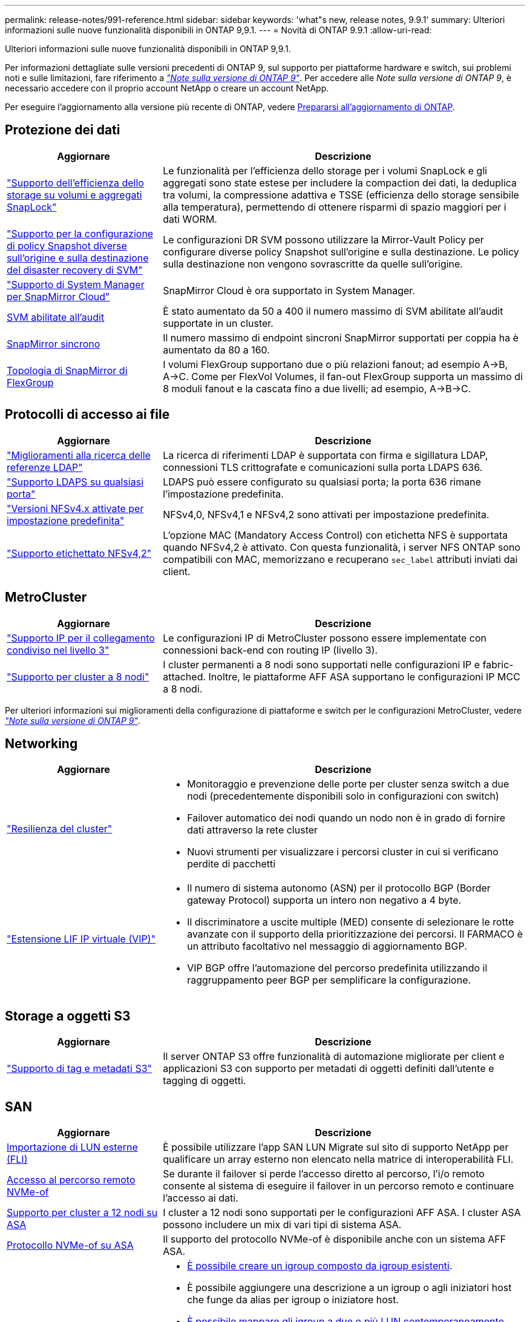 ---
permalink: release-notes/991-reference.html 
sidebar: sidebar 
keywords: 'what"s new, release notes, 9.9.1' 
summary: Ulteriori informazioni sulle nuove funzionalità disponibili in ONTAP 9,9.1. 
---
= Novità di ONTAP 9.9.1
:allow-uri-read: 


[role="lead"]
Ulteriori informazioni sulle nuove funzionalità disponibili in ONTAP 9,9.1.

Per informazioni dettagliate sulle versioni precedenti di ONTAP 9, sul supporto per piattaforme hardware e switch, sui problemi noti e sulle limitazioni, fare riferimento a _link:https://library.netapp.com/ecm/ecm_download_file/ECMLP2492508["Note sulla versione di ONTAP 9"^]_. Per accedere alle _Note sulla versione di ONTAP 9_, è necessario accedere con il proprio account NetApp o creare un account NetApp.

Per eseguire l'aggiornamento alla versione più recente di ONTAP, vedere xref:../upgrade/prepare.html[Prepararsi all'aggiornamento di ONTAP].



== Protezione dei dati

[cols="30%,70%"]
|===
| Aggiornare | Descrizione 


| link:../snaplock/index.html["Supporto dell'efficienza dello storage su volumi e aggregati SnapLock"] | Le funzionalità per l'efficienza dello storage per i volumi SnapLock e gli aggregati sono state estese per includere la compaction dei dati, la deduplica tra volumi, la compressione adattiva e TSSE (efficienza dello storage sensibile alla temperatura), permettendo di ottenere risparmi di spazio maggiori per i dati WORM. 


| link:../data-protection/snapmirror-svm-replication-concept.html["Supporto per la configurazione di policy Snapshot diverse sull'origine e sulla destinazione del disaster recovery di SVM"] | Le configurazioni DR SVM possono utilizzare la Mirror-Vault Policy per configurare diverse policy Snapshot sull'origine e sulla destinazione. Le policy sulla destinazione non vengono sovrascritte da quelle sull'origine. 


| link:../data-protection/snapmirror-licensing-concept.html["Supporto di System Manager per SnapMirror Cloud"] | SnapMirror Cloud è ora supportato in System Manager. 


| xref:../nas-audit/enable-disable-auditing-svms-task.html[SVM abilitate all'audit] | È stato aumentato da 50 a 400 il numero massimo di SVM abilitate all'audit supportate in un cluster. 


| xref:../data-protection/snapmirror-synchronous-disaster-recovery-basics-concept.html[SnapMirror sincrono] | Il numero massimo di endpoint sincroni SnapMirror supportati per coppia ha è aumentato da 80 a 160. 


| xref:../flexgroup/create-snapmirror-relationship-task.html[Topologia di SnapMirror di FlexGroup] | I volumi FlexGroup supportano due o più relazioni fanout; ad esempio A→B, A→C. Come per FlexVol Volumes, il fan-out FlexGroup supporta un massimo di 8 moduli fanout e la cascata fino a due livelli; ad esempio, A→B→C. 
|===


== Protocolli di accesso ai file

[cols="30%,70%"]
|===
| Aggiornare | Descrizione 


| link:../nfs-config/using-ldap-concept.html["Miglioramenti alla ricerca delle referenze LDAP"] | La ricerca di riferimenti LDAP è supportata con firma e sigillatura LDAP, connessioni TLS crittografate e comunicazioni sulla porta LDAPS 636. 


| link:../nfs-admin/ldaps-concept.html["Supporto LDAPS su qualsiasi porta"] | LDAPS può essere configurato su qualsiasi porta; la porta 636 rimane l'impostazione predefinita. 


| link:../nfs-admin/supported-versions-clients-reference.html["Versioni NFSv4.x attivate per impostazione predefinita"] | NFSv4,0, NFSv4,1 e NFSv4,2 sono attivati per impostazione predefinita. 


| link:../nfs-admin/enable-nfsv42-security-labels-task.html["Supporto etichettato NFSv4,2"] | L'opzione MAC (Mandatory Access Control) con etichetta NFS è supportata quando NFSv4,2 è attivato. Con questa funzionalità, i server NFS ONTAP sono compatibili con MAC, memorizzano e recuperano `sec_label` attributi inviati dai client. 
|===


== MetroCluster

[cols="30%,70%"]
|===
| Aggiornare | Descrizione 


| link:https://docs.netapp.com/us-en/ontap-metrocluster/install-ip/concept_considerations_layer_3.html["Supporto IP per il collegamento condiviso nel livello 3"^] | Le configurazioni IP di MetroCluster possono essere implementate con connessioni back-end con routing IP (livello 3). 


| link:https://docs.netapp.com/us-en/ontap-metrocluster/install-ip/task_install_and_cable_the_mcc_components.html["Supporto per cluster a 8 nodi"^] | I cluster permanenti a 8 nodi sono supportati nelle configurazioni IP e fabric-attached. Inoltre, le piattaforme AFF ASA supportano le configurazioni IP MCC a 8 nodi. 
|===
Per ulteriori informazioni sui miglioramenti della configurazione di piattaforme e switch per le configurazioni MetroCluster, vedere _link:https://library.netapp.com/ecm/ecm_download_file/ECMLP2492508["Note sulla versione di ONTAP 9"^]_.



== Networking

[cols="30%,70%"]
|===
| Aggiornare | Descrizione 


 a| 
link:../networking/network_features_by_release.html["Resilienza del cluster"]
 a| 
* Monitoraggio e prevenzione delle porte per cluster senza switch a due nodi (precedentemente disponibili solo in configurazioni con switch)
* Failover automatico dei nodi quando un nodo non è in grado di fornire dati attraverso la rete cluster
* Nuovi strumenti per visualizzare i percorsi cluster in cui si verificano perdite di pacchetti




 a| 
link:../networking/configure_virtual_ip_@vip@_lifs.html["Estensione LIF IP virtuale (VIP)"]
 a| 
* Il numero di sistema autonomo (ASN) per il protocollo BGP (Border gateway Protocol) supporta un intero non negativo a 4 byte.
* Il discriminatore a uscite multiple (MED) consente di selezionare le rotte avanzate con il supporto della prioritizzazione dei percorsi. Il FARMACO è un attributo facoltativo nel messaggio di aggiornamento BGP.
* VIP BGP offre l'automazione del percorso predefinita utilizzando il raggruppamento peer BGP per semplificare la configurazione.


|===


== Storage a oggetti S3

[cols="30%,70%"]
|===
| Aggiornare | Descrizione 


| link:../s3-config/enable-client-access-from-s3-app-task.html["Supporto di tag e metadati S3"] | Il server ONTAP S3 offre funzionalità di automazione migliorate per client e applicazioni S3 con supporto per metadati di oggetti definiti dall'utente e tagging di oggetti. 
|===


== SAN

[cols="30%,70%"]
|===
| Aggiornare | Descrizione 


| xref:../san-migration/task_checking_supported_configurations_for_fli_using_san_lun_migrate_app.html[Importazione di LUN esterne (FLI)] | È possibile utilizzare l'app SAN LUN Migrate sul sito di supporto NetApp per qualificare un array esterno non elencato nella matrice di interoperabilità FLI. 


| xref:../san-config/host-support-multipathing-concept.html[Accesso al percorso remoto NVMe-of] | Se durante il failover si perde l'accesso diretto al percorso, l'i/o remoto consente al sistema di eseguire il failover in un percorso remoto e continuare l'accesso ai dati. 


| xref:../task_asa_software_configuration.html#asa-limitations-and-restrictions[Supporto per cluster a 12 nodi su ASA] | I cluster a 12 nodi sono supportati per le configurazioni AFF ASA. I cluster ASA possono includere un mix di vari tipi di sistema ASA. 


| xref:../task_asa_software_configuration.html#asa-limitations-and-restrictions[Protocollo NVMe-of su ASA] | Il supporto del protocollo NVMe-of è disponibile anche con un sistema AFF ASA. 


 a| 
 a| 
* xref:../task_san_create_nested_igroup.html[È possibile creare un igroup composto da igroup esistenti].
* È possibile aggiungere una descrizione a un igroup o agli iniziatori host che funge da alias per igroup o iniziatore host.
* xref:../task_san_map_igroups_to_multiple_luns.html[È possibile mappare gli igroup a due o più LUN contemporaneamente.]




| xref:../san-admin/storage-virtualization-vmware-copy-offload-concept.html[Miglioramento delle performance di una singola LUN] | Le prestazioni di una singola LUN per AFF sono state notevolmente migliorate, il che la rende ideale per la semplificazione delle implementazioni in ambienti virtuali. Ad esempio, A800 può fornire fino al 400% di IOPS di lettura casuale in più. 
|===


== Sicurezza

[cols="30%,70%"]
|===
| Aggiornare | Descrizione 


| xref:../system-admin/configure-saml-authentication-task.html[Supporto dell'autenticazione a più fattori con Cisco DUO durante l'accesso a System Manager]  a| 
A partire da ONTAP 9,9.1P3, è possibile configurare Cisco DUO come provider di identità SAML (IdP), consentendo agli utenti di eseguire l'autenticazione utilizzando Cisco DUO quando accedono a System Manager.

|===


== Efficienza dello storage

[cols="30%,70%"]
|===
| Aggiornare | Descrizione 


| link:https://docs.netapp.com/us-en/ontap-cli-991/volume-modify.html["Impostare il numero massimo di file per il volume"^] | Automatizza i valori massimi dei file con il parametro del volume `-files-set-maximum`, eliminando la necessità di monitorare i limiti dei file. 
|===


== Miglioramenti alla gestione delle risorse dello storage

[cols="30%,70%"]
|===
| Aggiornare | Descrizione 


| xref:../concept_nas_file_system_analytics_overview.html[Miglioramenti alla gestione di file System Analytics (FSA) in System Manager] | FSA offre funzionalità aggiuntive di System Manager per la ricerca e il filtraggio e per l'azione sui suggerimenti FSA. 


| xref:../flexcache/accelerate-data-access-concept.html[Supporto per cache di ricerca negativa] | Memorizza nella cache un errore "file non trovato" sul volume FlexCache per ridurre il traffico di rete causato dalle chiamate all'origine. 


| xref:../flexcache/supported-unsupported-features-concept.html[Disaster recovery FlexCache] | Consente la migrazione senza interruzioni dei client da una cache all'altra. 


| xref:../flexgroup/supported-unsupported-config-concept.html[Supporto di SnapMirror in cascata e fan-out per volumi FlexGroup] | Fornisce supporto per relazioni di SnapMirror a cascata e fan-out per volumi FlexGroup. 


| xref:../flexgroup/supported-unsupported-config-concept.html[Supporto del disaster recovery SVM per FlexGroup Volumes] | Il supporto di disaster recovery SVM per i volumi FlexGroup offre ridondanza utilizzando SnapMirror per replicare e sincronizzare la configurazione e i dati di una SVM. 


| xref:../flexgroup/supported-unsupported-config-concept.html[Supporto di reporting e applicazione dello spazio logico per i volumi FlexGroup] | È possibile visualizzare e limitare la quantità di spazio logico utilizzata dagli utenti di volumi FlexGroup. 


| xref:../smb-config/configure-client-access-shared-storage-concept.html[Supporto dell'accesso SMB in qtree] | L'accesso SMB è supportato per i qtree in volumi FlexVol e FlexGroup con SMB abilitato. 
|===


== System Manager

[cols="30%,70%"]
|===
| Aggiornare | Descrizione 


| xref:../task_admin_monitor_risks.html[System Manager visualizza i rischi segnalati da Active IQ] | Utilizza System Manager per il collegamento a NetApp Active IQ, che segnala le opportunità per ridurre i rischi e migliorare le performance e l'efficienza del tuo ambiente di storage. 


| xref:../task_san_provision_linux.html[Assegnare manualmente i livelli locali] | Gli utenti di System Manager possono assegnare manualmente un Tier locale durante la creazione e l'aggiunta di volumi e LUN. 


| xref:../task_nas_manage_directories_files.html[Eliminazione rapida della directory] | Le directory possono essere eliminate in System Manager con la funzionalità di eliminazione rapida delle directory a bassa latenza. 


| xref:../task_admin_use_ansible_playbooks_add_edit_volumes_luns.html[Genera Playbook Ansible] | Gli utenti di System Manager possono generare Playbook Ansible dall'interfaccia utente per alcuni workflow selezionati e possono utilizzarli in un tool di automazione per aggiungere o modificare ripetutamente volumi o LUN. 


| xref:../task_admin_troubleshoot_hardware_problems.html[Visualizzazione hardware] | Introdotta per la prima volta in ONTAP 9,8, la funzione di visualizzazione hardware supporta ora tutte le piattaforme AFF. 


| xref:../task_admin_troubleshoot_hardware_problems.html[Integrazione di Active IQ] | Gli utenti di System Manager possono vedere i casi di supporto associati al cluster e scaricarli. Inoltre, potranno copiare i dettagli del cluster richiesti per l'invio di nuovi casi di supporto sul sito NetApp Support. Gli utenti di System Manager possono ricevere avvisi da Active IQ per informarli della disponibilità di nuovi aggiornamenti del firmware. Quindi, possono scaricare l'immagine del firmware e caricarla tramite System Manager. 


| xref:../task_cloud_backup_data_using_cbs.html[Integrazione di Cloud Manager] | Gli utenti di System Manager possono configurare la protezione per il backup dei dati su endpoint di cloud pubblico utilizzando Cloud Backup Service. 


| xref:../task_dp_configure_mirror.html[Miglioramenti al workflow di provisioning di data Protection] | Gli utenti di System Manager possono assegnare manualmente un nome igroup e una destinazione SnapMirror durante la configurazione della data Protection. 


| xref:../concept_admin_viewing_managing_network.html[Migliore gestione delle porte di rete] | La pagina delle interfacce di rete dispone di funzionalità migliorate per la visualizzazione e la gestione delle interfacce sulle porte home. 


| Miglioramenti alla gestione del sistema  a| 
* xref:../task_san_create_nested_igroup.html[Supporto per igroup nidificati]
* xref:../task_san_map_igroups_to_multiple_luns.html[Mappare più LUN a un igroup in una singola attività e può utilizzare un alias WWPN per il filtraggio durante il processo.]
* xref:../task_admin_troubleshoot_hardware_problems.html[Durante la creazione della LIF NVMe-of, non hai più bisogno di selezionare porte identiche su entrambi i controller.]
* xref:../task_admin_troubleshoot_hardware_problems.html[Disattivare le porte FC con un pulsante di attivazione/disattivazione per ciascuna porta.]




 a| 
xref:../task_dp_configure_snapshot.html[Visualizzazione migliorata in System Manager delle informazioni sulle copie Snapshot]
 a| 
* Gli utenti di System Manager possono vedere le dimensioni delle copie Snapshot e l'etichetta SnapMirror.
* Le riserve di copie Snapshot sono impostate su zero se le copie Snapshot sono disattivate.




| Visualizzazione migliorata in System Manager delle informazioni sulla capacità e sulla posizione dei Tier di storage  a| 
* xref:../concept_admin_viewing_managing_network.html[Una nuova colonna **livelli** identifica i livelli locali (aggregati) in cui risiede ciascun volume.]
* xref:../concept_capacity_measurements_in_sm.htmll[System Manager mostra la capacità fisica e la capacità logica utilizzate a livello del cluster e anche a livello del Tier locale (aggregato).]
* xref:../concept_admin_viewing_managing_network.html[I nuovi campi di visualizzazione della capacità consentono di monitorare la capacità, tenendo traccia dei volumi che si stanno avvicinando alla capacità o che sono sottoutilizzati.]




| xref:../task_cp_dashboard_tour.html[Visualizzazione in System Manager degli avvisi di emergenza EMS e di altri errori e avvisi] | Il numero di avvisi EMS ricevuti in 24 ore, così come altri errori e avvisi, vengono visualizzati nella scheda integrità di System Manager. 
|===